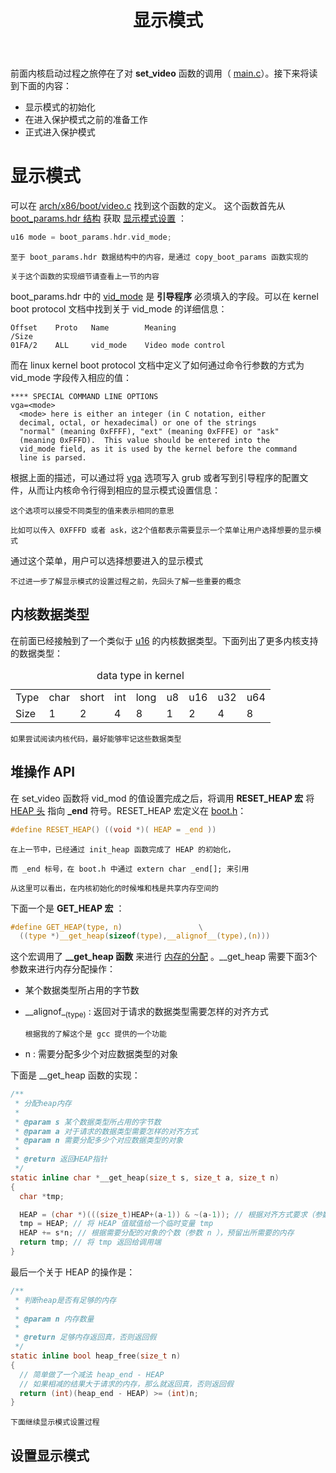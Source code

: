 #+TITLE: 显示模式
#+HTML_HEAD: <link rel="stylesheet" type="text/css" href="../css/main.css" />
#+HTML_LINK_HOME: ./booting.html
#+HTML_LINK_UP: ./part3.html
#+OPTIONS: num:nil timestamp:nil ^:nil

前面内核启动过程之旅停在了对 *set_video* 函数的调用（ [[https://github.com/torvalds/linux/blob/v3.18/arch/x86/boot/main.c#L181][main.c]]）。接下来将读到下面的内容：
+ 显示模式的初始化
+ 在进入保护模式之前的准备工作
+ 正式进入保护模式


* 显示模式
可以在 [[https://github.com/torvalds/linux/blob/v3.18/arch/x86/boot/video.c#L315][arch/x86/boot/video.c]] 找到这个函数的定义。 这个函数首先从 _boot_params.hdr 结构_ 获取 _显示模式设置_ ：

#+begin_src c 
  u16 mode = boot_params.hdr.vid_mode;
#+end_src

#+begin_example
  至于 boot_params.hdr 数据结构中的内容，是通过 copy_boot_params 函数实现的

  关于这个函数的实现细节请查看上一节的内容
#+end_example
boot_params.hdr 中的 _vid_mode_ 是 *引导程序* 必须填入的字段。可以在 kernel boot protocol 文档中找到关于 vid_mode 的详细信息：
#+begin_example
  Offset	Proto	Name		Meaning
  /Size
  01FA/2	ALL	    vid_mode	Video mode control
#+end_example

而在 linux kernel boot protocol 文档中定义了如何通过命令行参数的方式为 vid_mode 字段传入相应的值：

#+begin_example
  ,**** SPECIAL COMMAND LINE OPTIONS
  vga=<mode>
  	<mode> here is either an integer (in C notation, either
  	decimal, octal, or hexadecimal) or one of the strings
  	"normal" (meaning 0xFFFF), "ext" (meaning 0xFFFE) or "ask"
  	(meaning 0xFFFD).  This value should be entered into the
  	vid_mode field, as it is used by the kernel before the command
  	line is parsed.
#+end_example

根据上面的描述，可以通过将 _vga_ 选项写入 grub 或者写到引导程序的配置文件，从而让内核命令行得到相应的显示模式设置信息：

#+begin_example
  这个选项可以接受不同类型的值来表示相同的意思

  比如可以传入 0XFFFD 或者 ask，这2个值都表示需要显示一个菜单让用户选择想要的显示模式
#+end_example

#+ATTR_HTML: image :width 90% 
[[file:../pic/video_mode_setup_menu.png]]


通过这个菜单，用户可以选择想要进入的显示模式

#+begin_example
  不过进一步了解显示模式的设置过程之前，先回头了解一些重要的概念
#+end_example

** 内核数据类型
在前面已经接触到了一个类似于 _u16_ 的内核数据类型。下面列出了更多内核支持的数据类型：

#+CAPTION: data type in kernel 
#+ATTR_HTML: :border 1 :rules all :frame boader
| Type | char | short | int | long | u8 | u16 | u32 | u64 |
| Size |    1 |     2 |   4 |    8 |  1 |   2 |   4 |   8 |

#+begin_example
  如果尝试阅读内核代码，最好能够牢记这些数据类型
#+end_example

** 堆操作 API
在 set_video 函数将 vid_mod 的值设置完成之后，将调用 *RESET_HEAP 宏* 将 _HEAP 头_ 指向 *_end* 符号。RESET_HEAP 宏定义在 [[https://github.com/torvalds/linux/blob/v3.18/arch/x86/boot/boot.h#L199][boot.h]]：

#+begin_src c 
  #define RESET_HEAP() ((void *)( HEAP = _end ))
#+end_src

#+begin_example
  在上一节中，已经通过 init_heap 函数完成了 HEAP 的初始化，

  而 _end 标号，在 boot.h 中通过 extern char _end[]; 来引用

  从这里可以看出，在内核初始化的时候堆和栈是共享内存空间的
#+end_example

下面一个是 *GET_HEAP 宏* ：

#+begin_src c 
  #define GET_HEAP(type, n)					\
    ((type *)__get_heap(sizeof(type),__alignof__(type),(n)))
#+end_src

这个宏调用了 *__get_heap 函数* 来进行 _内存的分配_ 。__get_heap 需要下面3个参数来进行内存分配操作：
+  某个数据类型所占用的字节数
+ __alignof__(type) : 返回对于请求的数据类型需要怎样的对齐方式
  #+begin_example
    根据我的了解这个是 gcc 提供的一个功能 
  #+end_example
+ n : 需要分配多少个对应数据类型的对象

下面是 __get_heap 函数的实现：
#+begin_src c
  /**
   ,* 分配heap内存
   ,*
   ,* @param s 某个数据类型所占用的字节数
   ,* @param a 对于请求的数据类型需要怎样的对齐方式
   ,* @param n 需要分配多少个对应数据类型的对象
   ,*
   ,* @return 返回HEAP指针
   ,*/
  static inline char *__get_heap(size_t s, size_t a, size_t n)
  {
    char *tmp;

    HEAP = (char *)(((size_t)HEAP+(a-1)) & ~(a-1)); // 根据对齐方式要求（参数 a ）调整 HEAP 的值
    tmp = HEAP; // 将 HEAP 值赋值给一个临时变量 tmp
    HEAP += s*n; // 根据需要分配的对象的个数（参数 n ），预留出所需要的内存
    return tmp; // 将 tmp 返回给调用端
  }
#+end_src

最后一个关于 HEAP 的操作是：

#+begin_src c
  /**
   ,* 判断heap是否有足够的内存
   ,*
   ,* @param n 内存数量
   ,*
   ,* @return 足够内存返回真，否则返回假
   ,*/
  static inline bool heap_free(size_t n)
  {
    // 简单做了一个减法 heap_end - HEAP
    // 如果相减的结果大于请求的内存，那么就返回真，否则返回假 
    return (int)(heap_end - HEAP) >= (int)n;
  }
#+end_src

#+begin_example
下面继续显示模式设置过程
#+end_example

** 设置显示模式
